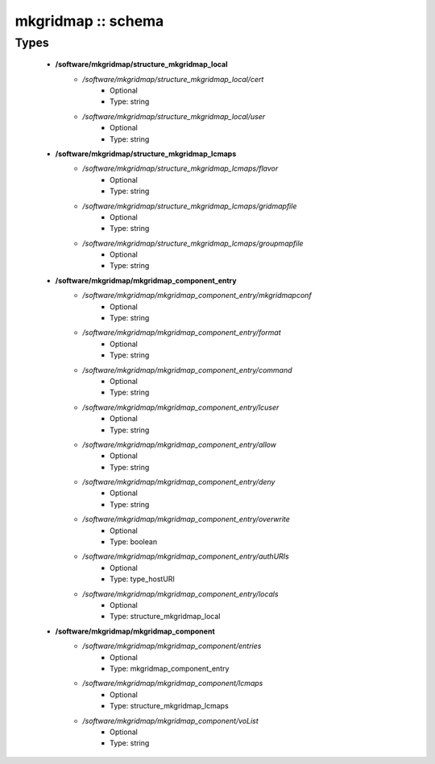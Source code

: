 ###################
mkgridmap :: schema
###################

Types
-----

 - **/software/mkgridmap/structure_mkgridmap_local**
    - */software/mkgridmap/structure_mkgridmap_local/cert*
        - Optional
        - Type: string
    - */software/mkgridmap/structure_mkgridmap_local/user*
        - Optional
        - Type: string
 - **/software/mkgridmap/structure_mkgridmap_lcmaps**
    - */software/mkgridmap/structure_mkgridmap_lcmaps/flavor*
        - Optional
        - Type: string
    - */software/mkgridmap/structure_mkgridmap_lcmaps/gridmapfile*
        - Optional
        - Type: string
    - */software/mkgridmap/structure_mkgridmap_lcmaps/groupmapfile*
        - Optional
        - Type: string
 - **/software/mkgridmap/mkgridmap_component_entry**
    - */software/mkgridmap/mkgridmap_component_entry/mkgridmapconf*
        - Optional
        - Type: string
    - */software/mkgridmap/mkgridmap_component_entry/format*
        - Optional
        - Type: string
    - */software/mkgridmap/mkgridmap_component_entry/command*
        - Optional
        - Type: string
    - */software/mkgridmap/mkgridmap_component_entry/lcuser*
        - Optional
        - Type: string
    - */software/mkgridmap/mkgridmap_component_entry/allow*
        - Optional
        - Type: string
    - */software/mkgridmap/mkgridmap_component_entry/deny*
        - Optional
        - Type: string
    - */software/mkgridmap/mkgridmap_component_entry/overwrite*
        - Optional
        - Type: boolean
    - */software/mkgridmap/mkgridmap_component_entry/authURIs*
        - Optional
        - Type: type_hostURI
    - */software/mkgridmap/mkgridmap_component_entry/locals*
        - Optional
        - Type: structure_mkgridmap_local
 - **/software/mkgridmap/mkgridmap_component**
    - */software/mkgridmap/mkgridmap_component/entries*
        - Optional
        - Type: mkgridmap_component_entry
    - */software/mkgridmap/mkgridmap_component/lcmaps*
        - Optional
        - Type: structure_mkgridmap_lcmaps
    - */software/mkgridmap/mkgridmap_component/voList*
        - Optional
        - Type: string

